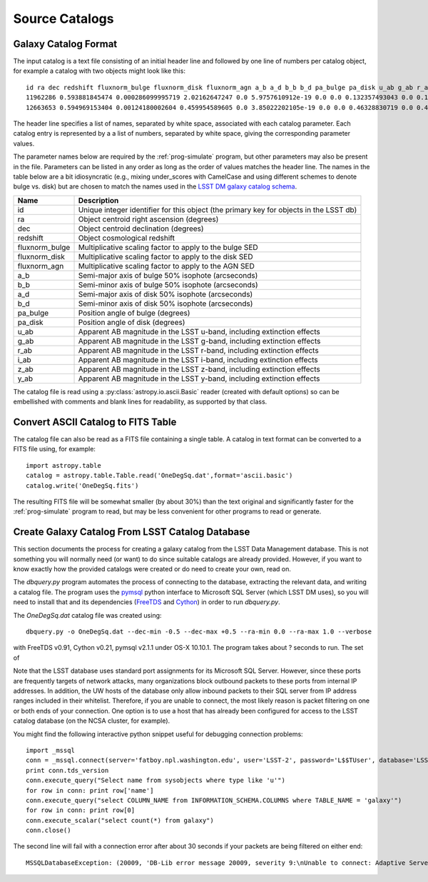 Source Catalogs
===============

Galaxy Catalog Format
---------------------

The input catalog is a text file consisting of an initial header line and followed by one line of numbers per catalog object, for example a catalog with two objects might look like this::

	id ra dec redshift fluxnorm_bulge fluxnorm_disk fluxnorm_agn a_b a_d b_b b_d pa_bulge pa_disk u_ab g_ab r_ab i_ab z_ab y_ab
	11962286 0.593881845474 0.000286099995719 2.02162647247 0.0 5.9757610912e-19 0.0 0.0 0.132357493043 0.0 0.130808100104 0.0 144.235595703 26.9993686676 26.9311523438 26.9816989899 27.0538825989 27.0064048767 26.9156532288
	12663653 0.594969153404 0.00124180002604 0.459954589605 0.0 3.85022202105e-19 0.0 0.0 0.46328830719 0.0 0.430979907513 0.0 325.863311768 29.0297031403 28.4987335205 27.4711303711 27.1866264343 27.030462265 26.9395713806

The header line specifies a list of names, separated by white space, associated with each catalog parameter. Each catalog entry is represented by a a list of numbers, separated by white space, giving the corresponding parameter values.

The parameter names below are required by the :ref:`prog-simulate` program, but other parameters may also be present in the file. Parameters can be listed in any order as long as the order of values matches the header line. The names in the table below are a bit idiosyncratic (e.g., mixing under_scores with CamelCase and using different schemes to denote bulge vs. disk) but are chosen to match the names used in the `LSST DM galaxy catalog schema <https://confluence.lsstcorp.org/display/SIM/Database+Schema>`_.

==================== ===========
Name                 Description
==================== ===========
id                   Unique integer identifier for this object (the primary key for objects in the LSST db)
ra                   Object centroid right ascension (degrees)
dec                  Object centroid declination (degrees)
redshift             Object cosmological redshift
fluxnorm_bulge       Multiplicative scaling factor to apply to the bulge SED
fluxnorm_disk        Multiplicative scaling factor to apply to the disk SED
fluxnorm_agn         Multiplicative scaling factor to apply to the AGN SED
a_b                  Semi-major axis of bulge 50% isophote (arcseconds)
b_b                  Semi-minor axis of bulge 50% isophote (arcseconds)
a_d                  Semi-major axis of disk 50% isophote (arcseconds)
b_d                  Semi-minor axis of disk 50% isophote (arcseconds)
pa_bulge             Position angle of bulge (degrees)
pa_disk              Position angle of disk (degrees)
u_ab                 Apparent AB magnitude in the LSST u-band, including extinction effects 
g_ab                 Apparent AB magnitude in the LSST g-band, including extinction effects 
r_ab                 Apparent AB magnitude in the LSST r-band, including extinction effects 
i_ab                 Apparent AB magnitude in the LSST i-band, including extinction effects 
z_ab                 Apparent AB magnitude in the LSST z-band, including extinction effects 
y_ab                 Apparent AB magnitude in the LSST y-band, including extinction effects 
==================== ===========

The catalog file is read using a :py:class:`astropy.io.ascii.Basic` reader (created with default options) so can be embellished with comments and blank lines for readability, as supported by that class.

Convert ASCII Catalog to FITS Table
-----------------------------------

The catalog file can also be read as a FITS file containing a single table. A catalog in text format can be converted to a FITS file using, for example::

	import astropy.table
	catalog = astropy.table.Table.read('OneDegSq.dat',format='ascii.basic')
	catalog.write('OneDegSq.fits')

The resulting FITS file will be somewhat smaller (by about 30%) than the text original and significantly faster for the :ref:`prog-simulate` program to read, but may be less convenient for other programs to read or generate.

.. _catalog-create:

Create Galaxy Catalog From LSST Catalog Database
------------------------------------------------

This section documents the process for creating a galaxy catalog from the LSST Data Management database. This is not something you will normally need (or want) to do since suitable catalogs are already provided. However, if you want to know exactly how the provided catalogs were created or do need to create your own, read on.

The `dbquery.py` program automates the process of connecting to the database, extracting the relevant data, and writing a catalog file.  The program uses the `pymsql <http://pymssql.org/en/stable/>`_ python interface to Microsoft SQL Server (which LSST DM uses), so you will need to install that and its dependencies (`FreeTDS <http://www.freetds.org>`_ and `Cython <http://cython.org>`_) in order to run `dbquery.py`.

The `OneDegSq.dat` catalog file was created using::

	dbquery.py -o OneDegSq.dat --dec-min -0.5 --dec-max +0.5 --ra-min 0.0 --ra-max 1.0 --verbose

with FreeTDS v0.91, Cython v0.21, pymsql v2.1.1 under OS-X 10.10.1.  The program takes about ? seconds to run. The set of 

Note that the LSST database uses standard port assignments for its Microsoft SQL Server. However, since these ports are frequently targets of network attacks, many organizations block outbound packets to these ports from internal IP addresses. In addition, the UW hosts of the database only allow inbound packets to their SQL server from IP address ranges included in their whitelist. Therefore, if you are unable to connect, the most likely reason is packet filtering on one or both ends of your connection. One option is to use a host that has already been configured for access to the LSST catalog database (on the NCSA cluster, for example).

You might find the following interactive python snippet useful for debugging connection problems::

	import _mssql
	conn = _mssql.connect(server='fatboy.npl.washington.edu', user='LSST-2', password='L$$TUser', database='LSST', port=1433)
	print conn.tds_version
	conn.execute_query("Select name from sysobjects where type like 'u'")
	for row in conn: print row['name']
	conn.execute_query("select COLUMN_NAME from INFORMATION_SCHEMA.COLUMNS where TABLE_NAME = 'galaxy'")
	for row in conn: print row[0]
	conn.execute_scalar("select count(*) from galaxy")
	conn.close()

The second line will fail with a connection error after about 30 seconds if your packets are being filtered on either end::

	MSSQLDatabaseException: (20009, 'DB-Lib error message 20009, severity 9:\nUnable to connect: Adaptive Server is unavailable or does not exist\nNet-Lib error during Operation now in progress (36)\n')
